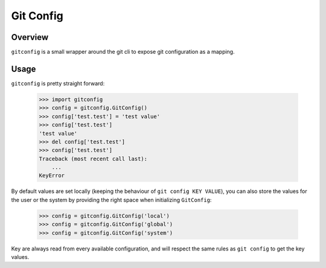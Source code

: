 Git Config
==========

Overview
--------
``gitconfig`` is a small wrapper around the git cli to expose git configuration as a mapping.

Usage
-----

``gitconfig`` is pretty straight forward:

    >>> import gitconfig
    >>> config = gitconfig.GitConfig()
    >>> config['test.test'] = 'test value'
    >>> config['test.test']
    'test value'
    >>> del config['test.test']
    >>> config['test.test']
    Traceback (most recent call last):
        ...
    KeyError

By default values are set locally (keeping the behaviour of ``git config KEY VALUE``), you can also store the values
for the user or the system by providing the right space when initializing ``GitConfig``:

    >>> config = gitconfig.GitConfig('local')
    >>> config = gitconfig.GitConfig('global')
    >>> config = gitconfig.GitConfig('system')

Key are always read from every available configuration, and will respect the same rules as ``git config`` to get the
key values.

